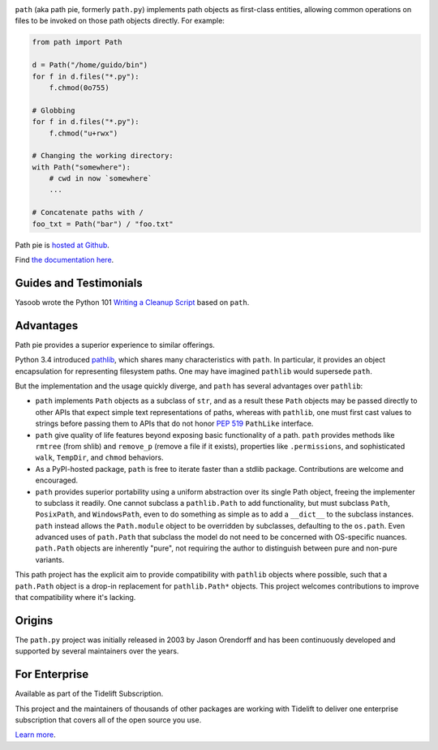 .. image:: https://img.shields.io/pypi/v/path.svg
   :target: https://pypi.org/project/path

.. image:: https://img.shields.io/pypi/pyversions/path.svg

.. image:: https://github.com/jaraco/path/actions/workflows/main.yml/badge.svg
   :target: https://github.com/jaraco/path/actions?query=workflow%3A%22tests%22
   :alt: tests

.. image:: https://img.shields.io/endpoint?url=https://raw.githubusercontent.com/charliermarsh/ruff/main/assets/badge/v2.json
    :target: https://github.com/astral-sh/ruff
    :alt: Ruff

.. image:: https://readthedocs.org/projects/path/badge/?version=latest
   :target: https://path.readthedocs.io/en/latest/?badge=latest

.. image:: https://img.shields.io/badge/skeleton-2025-informational
   :target: https://blog.jaraco.com/skeleton

.. image:: https://tidelift.com/badges/package/pypi/path
   :target: https://tidelift.com/subscription/pkg/pypi-path?utm_source=pypi-path&utm_medium=readme


``path`` (aka path pie, formerly ``path.py``) implements path
objects as first-class entities, allowing common operations on
files to be invoked on those path objects directly. For example:

.. code-block:: python

    from path import Path

    d = Path("/home/guido/bin")
    for f in d.files("*.py"):
        f.chmod(0o755)

    # Globbing
    for f in d.files("*.py"):
        f.chmod("u+rwx")

    # Changing the working directory:
    with Path("somewhere"):
        # cwd in now `somewhere`
        ...

    # Concatenate paths with /
    foo_txt = Path("bar") / "foo.txt"

Path pie is `hosted at Github <https://github.com/jaraco/path>`_.

Find `the documentation here <https://path.readthedocs.io>`_.

Guides and Testimonials
=======================

Yasoob wrote the Python 101 `Writing a Cleanup Script
<http://freepythontips.wordpress.com/2014/01/23/python-101-writing-a-cleanup-script/>`_
based on ``path``.

Advantages
==========

Path pie provides a superior experience to similar offerings.

Python 3.4 introduced
`pathlib <https://docs.python.org/3/library/pathlib.html>`_,
which shares many characteristics with ``path``. In particular,
it provides an object encapsulation for representing filesystem paths.
One may have imagined ``pathlib`` would supersede ``path``.

But the implementation and the usage quickly diverge, and ``path``
has several advantages over ``pathlib``:

- ``path`` implements ``Path`` objects as a subclass of ``str``, and as a
  result these ``Path`` objects may be passed directly to other APIs that
  expect simple text representations of paths, whereas with ``pathlib``, one
  must first cast values to strings before passing them to APIs that do
  not honor `PEP 519 <https://www.python.org/dev/peps/pep-0519/>`_
  ``PathLike`` interface.
- ``path`` give quality of life features beyond exposing basic functionality
  of a path. ``path`` provides methods like ``rmtree`` (from shlib) and
  ``remove_p`` (remove a file if it exists), properties like ``.permissions``,
  and sophisticated ``walk``, ``TempDir``, and ``chmod`` behaviors.
- As a PyPI-hosted package, ``path`` is free to iterate
  faster than a stdlib package. Contributions are welcome
  and encouraged.
- ``path`` provides superior portability using a uniform abstraction
  over its single Path object,
  freeing the implementer to subclass it readily. One cannot
  subclass a ``pathlib.Path`` to add functionality, but must
  subclass ``Path``, ``PosixPath``, and ``WindowsPath``, even
  to do something as simple as to add a ``__dict__`` to the subclass
  instances.  ``path`` instead allows the ``Path.module``
  object to be overridden by subclasses, defaulting to the
  ``os.path``. Even advanced uses of ``path.Path`` that
  subclass the model do not need to be concerned with
  OS-specific nuances. ``path.Path`` objects are inherently "pure",
  not requiring the author to distinguish between pure and non-pure
  variants.

This path project has the explicit aim to provide compatibility
with ``pathlib`` objects where possible, such that a ``path.Path``
object is a drop-in replacement for ``pathlib.Path*`` objects.
This project welcomes contributions to improve that compatibility
where it's lacking.


Origins
=======

The ``path.py`` project was initially released in 2003 by Jason Orendorff
and has been continuously developed and supported by several maintainers
over the years.


For Enterprise
==============

Available as part of the Tidelift Subscription.

This project and the maintainers of thousands of other packages are working with Tidelift to deliver one enterprise subscription that covers all of the open source you use.

`Learn more <https://tidelift.com/subscription/pkg/pypi-path?utm_source=pypi-path&utm_medium=referral&utm_campaign=github>`_.
